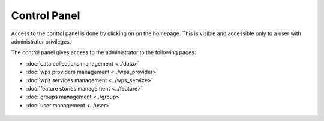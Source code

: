 Control Panel
=============

Access to the control panel is done by clicking on |settings| on the homepage.
This is visible and accessible only to a user with administrator privileges.

.. |settings| image:: ../includes/settings.png

The control panel gives access to the administrator to the following pages:

- :doc:`data collections management <../data>`
- :doc:`wps providers management <../wps_provider>`
- :doc:`wps services management <../wps_service>`
- :doc:`feature stories management <../feature>`
- :doc:`groups management <../group>`
- :doc:`user management <../user>`

.. figure:: ../includes/control_panel.png
	:figclass: img-border img-max-width